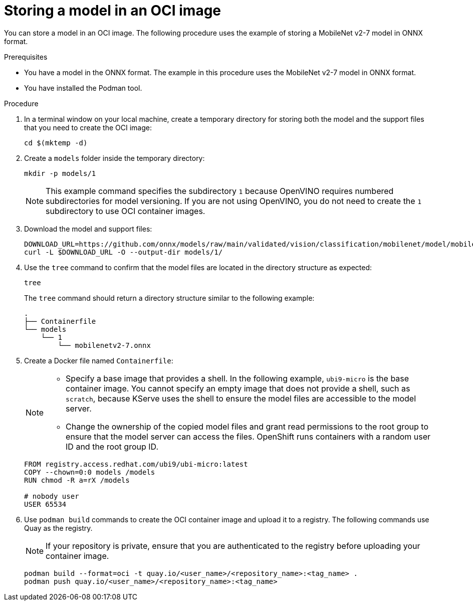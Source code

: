 :_module-type: PROCEDURE

[id="storing-a-model-in-oci-image_{context}"]
= Storing a model in an OCI image

[role='_abstract']

You can store a model in an OCI image. The following procedure uses the example of storing a MobileNet v2-7 model in ONNX format.

.Prerequisites
* You have a model in the ONNX format. The example in this procedure uses the MobileNet v2-7 model in ONNX format.
* You have installed the Podman tool.

.Procedure
. In a terminal window on your local machine, create a temporary directory for storing both the model and the support files that you need to create the OCI image:
+
[source]
----
cd $(mktemp -d)
----
+
. Create a `models` folder inside the temporary directory:
+
[source]
----
mkdir -p models/1
----
+
[NOTE]
====
This example command specifies the subdirectory `1` because OpenVINO requires numbered subdirectories for model versioning. If you are not using OpenVINO, you do not need to create the `1` subdirectory to use OCI container images.
====
. Download the model and support files:
+
[source]
----
DOWNLOAD_URL=https://github.com/onnx/models/raw/main/validated/vision/classification/mobilenet/model/mobilenetv2-7.onnx
curl -L $DOWNLOAD_URL -O --output-dir models/1/
----
+

. Use the `tree` command to confirm that the model files are located in the directory structure as expected:
+
[source]
----
tree
----
+
The `tree` command should return a directory structure similar to the following example:
+
[source]
----
.
├── Containerfile
└── models
    └── 1
        └── mobilenetv2-7.onnx
----
+

. Create a Docker file named `Containerfile`:
+
--
[NOTE]
====
* Specify a base image that provides a shell. In the following example, `ubi9-micro` is the base container image. You cannot specify an empty image that does not provide a shell, such as `scratch`, because KServe uses the shell to ensure the model files are accessible to the model server.
* Change the ownership of the copied model files and grant read permissions to the root group to ensure that the model server can access the files. OpenShift runs containers with a random user ID and the root group ID.
====

[source]
----
FROM registry.access.redhat.com/ubi9/ubi-micro:latest
COPY --chown=0:0 models /models
RUN chmod -R a=rX /models

# nobody user
USER 65534 
----
--

. Use `podman build` commands to create the OCI container image and upload it to a registry. The following commands use Quay as the registry.
+
--
[NOTE]
====
If your repository is private, ensure that you are authenticated to the registry before uploading your container image.
====

[source]
----
podman build --format=oci -t quay.io/<user_name>/<repository_name>:<tag_name> .
podman push quay.io/<user_name>/<repository_name>:<tag_name>
----
--